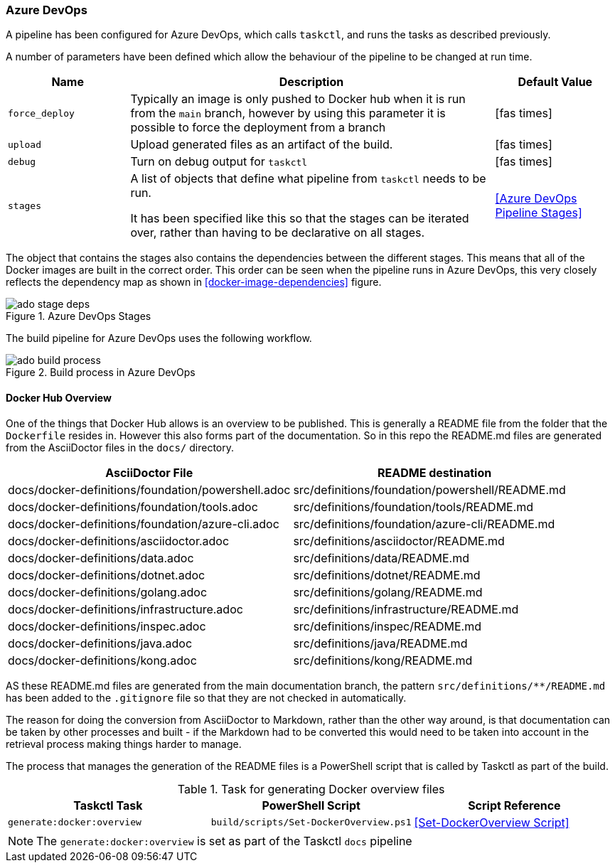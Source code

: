 :src_docs_path: docs/docker-definitions
:dst_docs_path: src/definitions

=== Azure DevOps

A pipeline has been configured for Azure DevOps, which calls `taskctl`, and runs the tasks as described previously.

A number of parameters have been defined which allow the behaviour of the pipeline to be changed at run time.

[cols="1,3,1a",stripes=even,options=header]
|===
| Name | Description | Default Value
| `force_deploy` | Typically an image is only pushed to Docker hub when it is run from the `main` branch, however by using this parameter it is possible to force the deployment from a branch | icon:fas-times[]
| `upload` | Upload generated files as an artifact of the build. | icon:fas-times[]
| `debug` | Turn on debug output for `taskctl` | icon:fas-times[]
| `stages` | A list of objects that define what pipeline from `taskctl` needs to be run.

It has been specified like this so that the stages can be iterated over, rather than having to be declarative on all stages. | <<Azure DevOps Pipeline Stages>> 
|===

The object that contains the stages also contains the dependencies between the different stages. This means that all of the Docker images are built in the correct order. This order can be seen when the pipeline runs in Azure DevOps, this very closely reflects the dependency map as shown in <<docker-image-dependencies>> figure.

.Azure DevOps Stages
image::images/ado-stage-deps.png[]

The build pipeline for Azure DevOps uses the following workflow.

.Build process in Azure DevOps
image::images/ado-build-process.png[]

==== Docker Hub Overview

One of the things that Docker Hub allows is an overview to be published. This is generally a README file from the folder that the `Dockerfile` resides in. However this also forms part of the documentation. So in this repo the README.md files are generated from the AsciiDoctor files in the `docs/` directory.

[cols="1,1",options=header,stripes=even]
|===
| AsciiDoctor File | README destination
| {src_docs_path}/foundation/powershell.adoc | {dst_docs_path}/foundation/powershell/README.md
| {src_docs_path}/foundation/tools.adoc | {dst_docs_path}/foundation/tools/README.md
| {src_docs_path}/foundation/azure-cli.adoc | {dst_docs_path}/foundation/azure-cli/README.md
| {src_docs_path}/asciidoctor.adoc | {dst_docs_path}/asciidoctor/README.md
| {src_docs_path}/data.adoc | {dst_docs_path}/data/README.md
| {src_docs_path}/dotnet.adoc | {dst_docs_path}/dotnet/README.md
| {src_docs_path}/golang.adoc | {dst_docs_path}/golang/README.md
| {src_docs_path}/infrastructure.adoc | {dst_docs_path}/infrastructure/README.md
| {src_docs_path}/inspec.adoc | {dst_docs_path}/inspec/README.md
| {src_docs_path}/java.adoc | {dst_docs_path}/java/README.md
| {src_docs_path}/kong.adoc | {dst_docs_path}/kong/README.md
|===

AS these README.md files are generated from the main documentation branch, the pattern `src/definitions/**/README.md` has been added to the `.gitignore` file so that they are not checked in automatically.

The reason for doing the conversion from AsciiDoctor to Markdown, rather than the other way around, is that documentation can be taken by other processes and built - if the Markdown had to be converted this would need to be taken into account in the retrieval process making things harder to manage.

The process that manages the generation of the README files is a PowerShell script that is called by Taskctl as part of the build.

.Task for generating Docker overview files
[options=header,stripes=even]
|===
| Taskctl Task | PowerShell Script | Script Reference
| `generate:docker:overview` | `build/scripts/Set-DockerOverview.ps1` | <<Set-DockerOverview Script>>
|===

NOTE: The `generate:docker:overview` is set as part of the Taskctl `docs` pipeline